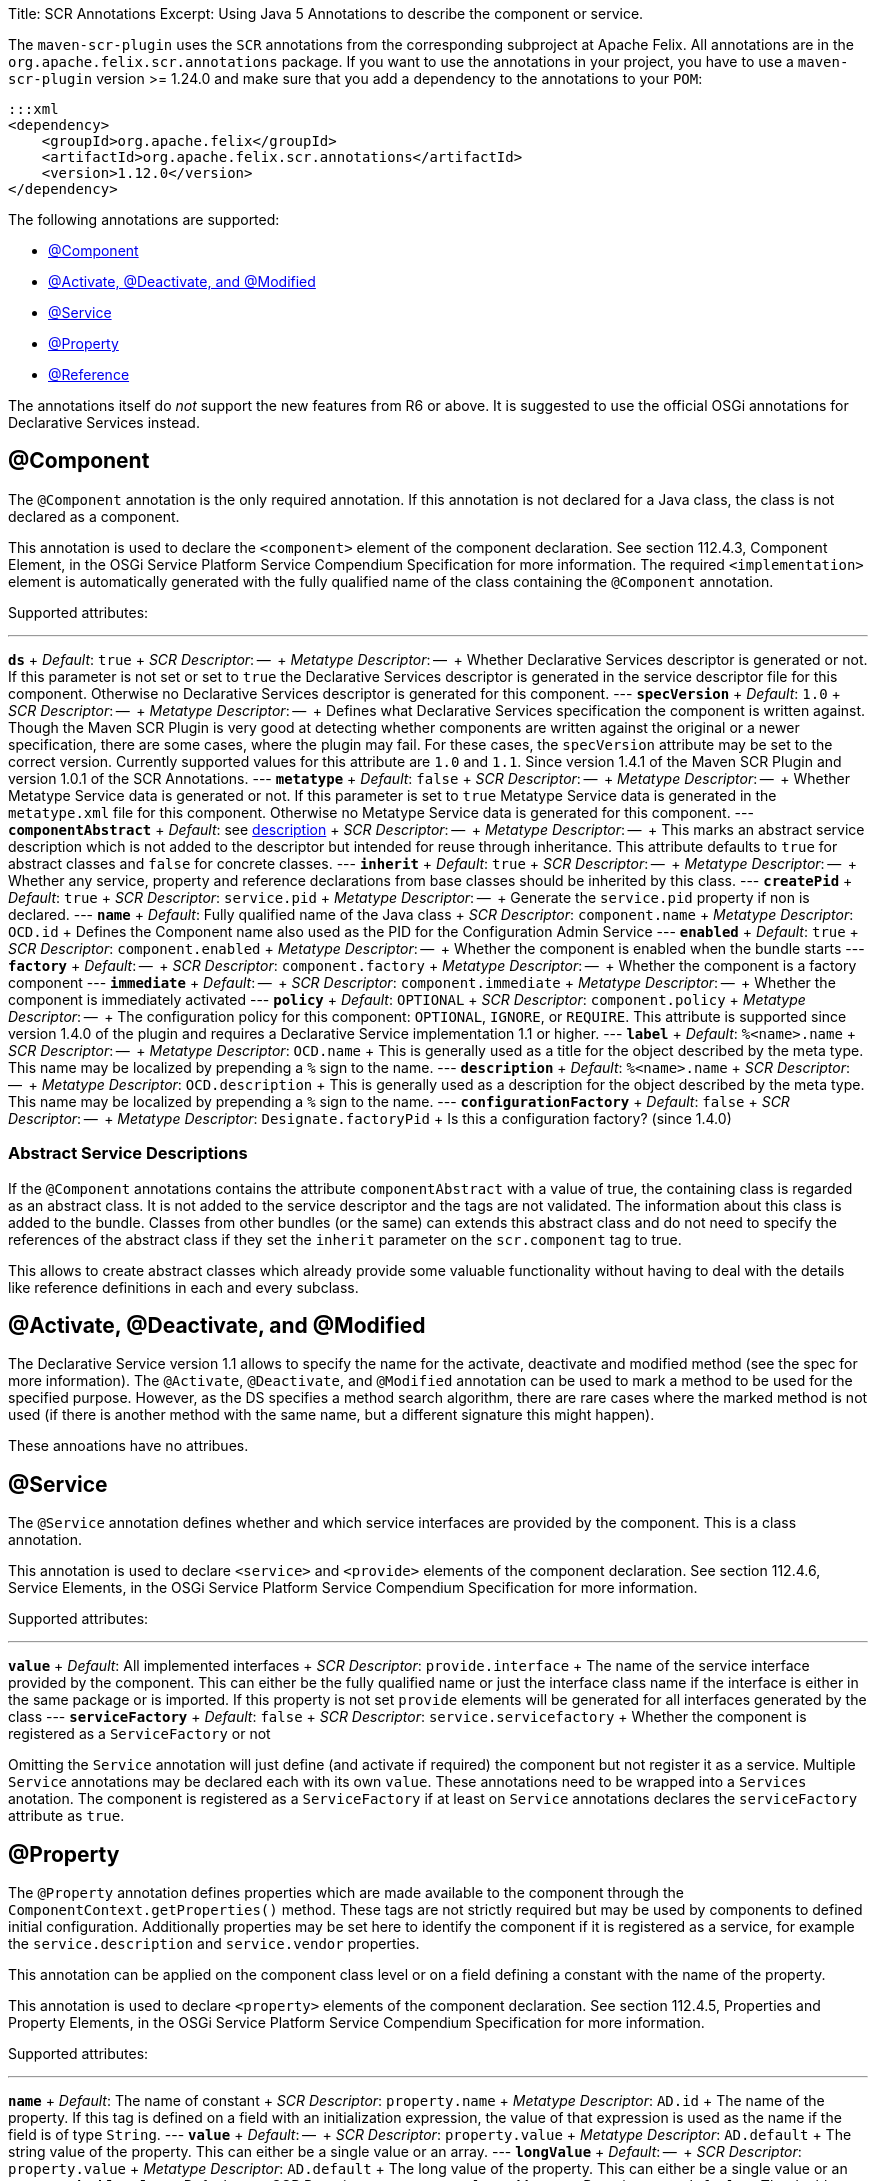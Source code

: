 Title: SCR Annotations Excerpt: Using Java 5 Annotations to describe the component or service.

The `maven-scr-plugin` uses the `SCR` annotations from the corresponding subproject at Apache Felix.
All annotations are in the `org.apache.felix.scr.annotations` package.
If you want to use the annotations in your project, you have to use a `maven-scr-plugin` version >= 1.24.0 and make sure that you add a dependency to the annotations to your `POM`:

 :::xml
 <dependency>
     <groupId>org.apache.felix</groupId>
     <artifactId>org.apache.felix.scr.annotations</artifactId>
     <version>1.12.0</version>
 </dependency>

The following annotations are supported:

* <<component,@Component>>
* <<activate-deactivate-and-modified,@Activate, @Deactivate, and @Modified>>
* <<service,@Service>>
* <<property,@Property>>
* <<reference,@Reference>>

The annotations itself do _not_ support the new features from R6 or above.
It is suggested to use the official OSGi annotations for Declarative Services instead.

== @Component

The `@Component` annotation is the only required annotation.
If this annotation is not declared for a Java class, the class is not declared as a component.

This annotation is used to declare the `<component>` element of the component declaration.
See section 112.4.3, Component Element, in the OSGi Service Platform Service Compendium Specification for more information.
The required `<implementation>` element is automatically generated with the fully qualified name of the class containing the `@Component` annotation.

Supported attributes:

'''

*`ds`*  + _Default_: `true`  + _SCR Descriptor_: --  + _Metatype Descriptor_: --  + Whether Declarative Services descriptor is generated or not.
If this parameter is not set or set to `true` the Declarative Services descriptor is generated in the service descriptor file for this component.
Otherwise no Declarative Services descriptor is generated for this component.
--- *`specVersion`*  + _Default_: `1.0`  + _SCR Descriptor_: --  + _Metatype Descriptor_: --  + Defines what Declarative Services specification the component is written against.
Though the Maven SCR Plugin is very good at detecting whether components are written against the original or a newer specification, there are some cases, where the plugin may fail.
For these cases, the `specVersion` attribute may be set to the correct version.
Currently supported values for this attribute are `1.0` and `1.1`.
Since version 1.4.1 of the Maven SCR Plugin and version 1.0.1 of the SCR Annotations.
--- *`metatype`*  + _Default_: `false`  + _SCR Descriptor_: --  + _Metatype Descriptor_: --  + Whether Metatype Service data is generated or not.
If this parameter is set to `true` Metatype Service data is generated in the `metatype.xml` file for this component.
Otherwise no Metatype Service data is generated for this component.
--- *`componentAbstract`*  + _Default_: see <<abstract-service-descriptions,description>>  + _SCR Descriptor_: --  + _Metatype Descriptor_: --  + This marks an abstract service description which is not added to the descriptor but intended for reuse through inheritance.
This attribute defaults to `true` for abstract classes and `false` for concrete classes.
--- *`inherit`*  + _Default_: `true`  + _SCR Descriptor_: --  + _Metatype Descriptor_: --  + Whether any service, property and reference declarations from base classes should be inherited by this class.
--- *`createPid`*  + _Default_: `true`  + _SCR Descriptor_: `service.pid`  + _Metatype Descriptor_: --  + Generate the `service.pid` property if non is declared.
--- *`name`*  + _Default_: Fully qualified name of the Java class  + _SCR Descriptor_: `component.name`  + _Metatype Descriptor_: `OCD.id`  + Defines the Component name also used as the PID for the Configuration Admin Service --- *`enabled`*  + _Default_: `true`  + _SCR Descriptor_: `component.enabled`  + _Metatype Descriptor_: --  + Whether the component is enabled when the bundle starts --- *`factory`*  + _Default_: --  + _SCR Descriptor_: `component.factory`  + _Metatype Descriptor_: --  + Whether the component is a factory component --- *`immediate`*  + _Default_: --  + _SCR Descriptor_: `component.immediate`  + _Metatype Descriptor_: --  + Whether the component is immediately activated --- *`policy`*  + _Default_: `OPTIONAL`  + _SCR Descriptor_: `component.policy`  + _Metatype Descriptor_: --  + The configuration policy for this component: `OPTIONAL`, `IGNORE`, or `REQUIRE`.
This attribute is supported since version 1.4.0 of the plugin and requires a Declarative Service implementation 1.1 or higher.
--- *`label`*  + _Default_: `%<name>.name`  + _SCR Descriptor_: --  + _Metatype Descriptor_: `OCD.name`  + This is generally used as a title for the object described by the meta type.
This name may be localized by prepending a `%` sign to the name.
--- *`description`*  + _Default_: `%<name>.name`  + _SCR Descriptor_: --  + _Metatype Descriptor_: `OCD.description`  + This is generally used as a description for the object described by the meta type.
This name may be localized by prepending a `%` sign to the name.
--- *`configurationFactory`*  + _Default_: `false`  + _SCR Descriptor_: --  + _Metatype Descriptor_: `Designate.factoryPid`  + Is this a configuration factory?
(since 1.4.0)

=== Abstract Service Descriptions

If the `@Component` annotations contains the attribute `componentAbstract` with a value of true, the containing class is regarded as an abstract class.
It is not added to the service descriptor and the tags are not validated.
The information about this class is added to the bundle.
Classes from other bundles (or the same) can extends this abstract class and do not need to specify the references of the abstract class if they set the `inherit` parameter on the `scr.component` tag to true.

This allows to create abstract classes which already provide some valuable functionality without having to deal with the details like reference definitions in each and every subclass.

== @Activate, @Deactivate, and @Modified

The Declarative Service version 1.1 allows to specify the name for the activate, deactivate and modified method (see the spec for more information).
The `@Activate`, `@Deactivate`, and `@Modified` annotation can be used to mark a method to be used for the specified purpose.
However, as the DS specifies a method search algorithm, there are rare cases where the marked method is not used (if there is another method with the same name, but a different signature this might happen).

These annoations have no attribues.

== @Service

The `@Service` annotation defines whether and which service interfaces are provided by the component.
This is a class annotation.

This annotation is used to declare `<service>` and `<provide>` elements of the component declaration.
See section 112.4.6, Service Elements, in the OSGi Service Platform Service Compendium Specification for more information.

Supported attributes:

'''

*`value`*  + _Default_: All implemented interfaces  + _SCR Descriptor_: `provide.interface`  + The name of the service interface provided by the component.
This can either be the fully qualified  name or just the interface class name if the interface is either in the same package or is imported.
If this property is not set `provide` elements will be generated for all interfaces generated by the class --- *`serviceFactory`*  + _Default_: `false`  + _SCR Descriptor_: `service.servicefactory`  + Whether the component is registered as a `ServiceFactory` or not

Omitting the `Service` annotation will just define (and activate if required) the component but not register it as a service.
Multiple `Service` annotations may be declared each with its own `value`.
These annotations need to be wrapped into a `Services` anotation.
The component is registered as a `ServiceFactory` if at least on `Service` annotations declares the `serviceFactory` attribute as `true`.

== @Property

The `@Property` annotation defines properties which are made available to the component through the `ComponentContext.getProperties()` method.
These tags are not strictly required but may be used by components to defined initial configuration.
Additionally properties may be set here to identify the component if it is registered as a service, for example the `service.description` and `service.vendor` properties.

This annotation can be applied on the component class level or on a field defining a constant with the name of the property.

This annotation is used to declare `<property>` elements of the component declaration.
See section 112.4.5, Properties and Property Elements, in the OSGi Service Platform Service Compendium Specification for more information.

Supported attributes:

'''

*`name`*  + _Default_: The name of constant  + _SCR Descriptor_: `property.name`  + _Metatype Descriptor_: `AD.id`  + The name of the property.
If this tag is defined on a field with an initialization expression, the value of that expression is used as the name if the field is of type `String`.
--- *`value`*  + _Default_: --  + _SCR Descriptor_: `property.value`  + _Metatype Descriptor_: `AD.default`  + The string value of the property.
This can either be a single value or an array.
--- *`longValue`*  + _Default_: --  + _SCR Descriptor_: `property.value`  + _Metatype Descriptor_: `AD.default`  + The long value of the property.
This can either be a single value or an array.
--- *`doubleValue`*  + _Default_: --  + _SCR Descriptor_: `property.value`  + _Metatype Descriptor_: `AD.default`  + The double value of the property.
This can either be a single value or an array.
--- *`floatValue`*  + _Default_: --  + _SCR Descriptor_: `property.value`  + _Metatype Descriptor_: `AD.default`  + The float value of the property.
This can either be a single value or an array.
--- *`intValue`*  + _Default_: --  + _SCR Descriptor_: `property.value`  + _Metatype Descriptor_: `AD.default`  + The int value of the property.
This can either be a single value or an array.
--- *`byteValue`*  + _Default_: --  + _SCR Descriptor_: `property.value`  + _Metatype Descriptor_: `AD.default`  + The byte value of the property.
This can either be a single value or an array.
--- *`charValue`*  + _Default_: --  + _SCR Descriptor_: `property.value`  + _Metatype Descriptor_: `AD.default`  + The char value of the property.
This can either be a single value or an array.
--- *`boolValue`*  + _Default_: --  + _SCR Descriptor_: `property.value`  + _Metatype Descriptor_: `AD.default`  + The boolean value of the property.
This can either be a single value or an array.
--- *`shortValue`*  + _Default_: --  + _SCR Descriptor_: `property.value`  + _Metatype Descriptor_: `AD.default`  + The short value of the property.
This can either be a single value or an array.
--- *`label`*  + _Default_: `%<name>.name`  + _SCR Descriptor_: --  + _Metatype Descriptor_: `AD.name`  + The label to display in a form to configure this property.
This name may be localized by prepending a `%` sign to the name.
--- *`description`*  + _Default_: `%<name>.description`  + _SCR Descriptor_: --  + _Metatype Descriptor_: `AD.description`  + A descriptive text to provide the client in a form to configure this property.
This name may be localized by prepending a `%` sign to the name.
--- *`propertyPrivate`*  + _Default_: Depending on the name  + _SCR Descriptor_: --  + _Metatype Descriptor_: See description Boolean flag defining whether a metatype descriptor entry should be generated for this property or not.
By default a metatype descriptor entry, i.e.
an `AD` element, is generated except for the properties `service.pid`, `service.description`, `service.id`, `service.ranking`, `service.vendor`, `service.bundlelocation` and `service.factoryPid`.
If a property should not be available for display in a configuration user interface, this parameter should be set to `true`.
--- *`cardinality`*  + _Default_: Depends on property value(s)  + _SCR Descriptor_: --  + _Metatype Descriptor_: `AD.cardinality`  + Defines the cardinality of the property and its collection type.
If the cardinality is negative, the property is expected to be stored in a `java.util.Vector` (primitive types such as `boolean` are boxed in the Wrapper class), if the cardinality is positive, the property is stored in an array (primitve types are unboxed, that is `Boolean` type values are stored in `boolean\[\]({{ refs..path }})`).
The actual value defines the maximum number of elements in the vector or array, where `Integer.MIN*INT` describes an unbounded Vector and `Integer.MAX*INT` describes an unbounded array.
If the cardinality is zero, the property is a scalar value.
If the defined value of the property is set in the `value` attribute, the cardinality defaults to `0` (zero for scalar value).
If the property is defined in one or more properties starting with `values`, the cardinality defaults to `Integer.MAX_INT`, that is an unbounded array.
--- *`options`*  + _Default_: --  + _SCR Descriptor_: --  + _Metatype Descriptor_: <<the-options-attribute,See below>>  + See below for a description of the `options` attribute.

Generating `<properties>` elements referring to bundle entries is not currently supported.

Multiple property annotations on the class level can be embedded in the `@Properties` annotation.
For example:

 :::java
 @Properties({
     @Property(name = "prop1", value = "value1"),
     @Property(name = "prop2", value = "value2")
 })

[discrete]
==== Naming the Property

It is important to carefully define the name of properties.
By using a constant of the form

 :::java
 @Property(value="default value")
 static final String CONSTANT_NAME = "property.name";

and defining the `@Property` annotation on this constant, the name of the property is taken from the constant value.
Thus it may easily be ensured, that both the property in the descriptor files and the property used by the implementation are actually the same.
In addition the value attribute can refer to another constant.

=== The `options` Attribute

Some properties may only be set to a set of possible values.
To support user interfaces which provide a selection list of values or a list of checkboxes the option values and labels may be defined as parameters to the `@Property` annotation.

The value of the `options` attribute is a list of ``@PropertyOption``s annotations:

 :::java
 @Property(name = "sample",
     options = {
         @PropertyOption(name = "option1", value = "&option.label.1"),
         @PropertyOption(name = "option2", value = "&option.label.2")
     }
 )

The ``@PropertyOption``'s name is used as the value while the parameter value is used as the label in the user interface.
This label may be prepended with a `%` sign to localize the string.

The options are written to the `metatype.xml` file as `Option` elements inside the `AD` element defining the property.
The name of the parameter will be used for the `Option.value` attribute while the value of the parameter defines the `Option.label` attribute.

=== Multivalue Properties

Generally the value of a property is scalar, that is a property has a single value such as `true`, `5` or `"This is a String"`.
Such scalar values are defined with the different `value` attributes of the `Property` annotation.
In the case of a scalar property value, the `cardinality` parameter value is assumed to be `0` (zero) unless of course set otherwise.

There may be properties, which have a list of values, such as a list of possible URL mappings for an URL Mapper.
Such multiple values are defined just by comma separate as the value of the annotation parameter.

If the cardinality of the property is not explicilty set with the `cardinality` property, it defaults to `Integer.MAX_INT`, i.e.
unbound array, if multiple values are defined.
Otherwise the `cardinality` parameter may be set for example to a negative value to store the values in a `java.util.Vector` instead.

== @Reference

The `@Reference` annotation defines references to other services made available to the component by the Service Component Runtime.

This annotation may be declared on a Class level or any Java field to which it might apply.
Depending on where the annotation is declared, the parameters may have different default values.

This annotation is used to declare `<reference>` elements of the component declaration.
See section 112.4.7, Reference Element, in the OSGi Service Platform Service Compendium Specification for more information.

Supported parameters:

'''

*`name`*  + _Default_: Name of the field  + _SCR Descriptor_: `reference.name`  + The local name of the reference.
If the `Reference` annotation is declared in the class comment, this parameter is required.
If the annotation is declared on a field, the default value for the `name` parameter is the name of the field --- *`interfaceReference`*  + _Default_: Type of the field  + _SCR Descriptor_: `reference.interface`  + The name of the service interface.
This name is used by the Service Component Runtime to access the service on behalf of the component.
If the `Reference` annotation is declared on a class level, this parameter is required.
If the annoation is declared on a field, the default value for the `interfaceReference` parameter is the type of the field --- *`cardinality`*  + _Default_: `1..1`  + _SCR Descriptor_: `reference.cardinality`  + The cardinality of the service reference.
This must be one of value from the enumeration `ReferenceCardinality` --- *`policy`*  + _Default_: `static`  + _SCR Descriptor_: `reference.policy`  + The dynamicity policy of the reference.
If `dynamic` the service will be made available to the component as it comes and goes.
If `static` the component will be deactivated and re-activated if the service comes and/or goes away.
This must be one of `static` and `dynamic` --- *`target`*  + _Default_: --  + _SCR Descriptor_: `reference.target`  + A service target filter to select specific services to be made available.
In order to be able to overwrite the value of this value by a configuration property, this parameter must be declared.
If the parameter is not declared, the respective declaration attribute will not be generated --- *`bind`*  + _Default_: See description  + _SCR Descriptor_: `reference.bind`  + The name of the method to be called when the service is to be bound to the component.
The default value is the name created by appending the reference `name` to the string `bind`.
The method must be declared `public` or `protected` and take single argument which is declared with the service interface type --- *`unbind`*  + _Default_: See description  + _SCR Descriptor_: `reference.unbind`  + The name of the method to be called when the service is to be unbound from the component.
The default value is the name created by appending the reference `name` to the string `unbind`.
The method must be declared `public` or `protected` and take single argument which is declared with the service interface type --- *`strategy`*  + _Default_: `event`  + _SCR Descriptor_: `reference.strategy`  + The strategy used for this reference, one of `event` or `lookup`.
If the reference is defined on a field with a strategy of `event` and there is no bind or unbind method, the plugin will create the necessary methods.
